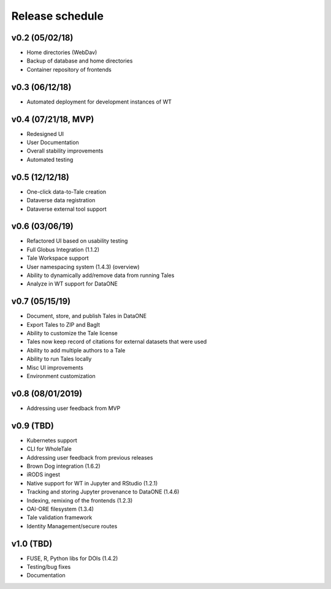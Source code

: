 .. _milestones:

Release schedule
================

v0.2 (05/02/18)
---------------
- Home directories (WebDav)
- Backup of database and home directories
- Container repository of frontends

v0.3 (06/12/18)
---------------
- Automated deployment for development instances of WT

v0.4 (07/21/18, MVP)
--------------------
- Redesigned UI
- User Documentation
- Overall stability improvements
- Automated testing

v0.5 (12/12/18)
---------------
- One-click data-to-Tale creation
- Dataverse data registration
- Dataverse external tool support

v0.6 (03/06/19)
----------------
- Refactored UI based on usability testing
- Full Globus Integration (1.1.2)
- Tale Workspace support
- User namespacing system (1.4.3) (overview)
- Ability to dynamically add/remove data from running Tales
- Analyze in WT support for DataONE

v0.7 (05/15/19)
----------------
- Document, store, and publish Tales in DataONE
- Export Tales to ZIP and BagIt
- Ability to customize the Tale license
- Tales now keep record of citations for external datasets that were used
- Ability to add multiple authors to a Tale
- Ability to run Tales locally
- Misc UI improvements
- Environment customization

v0.8 (08/01/2019)
----------------
- Addressing user feedback from MVP

v0.9 (TBD)
----------------
- Kubernetes support
- CLI for WholeTale
- Addressing user feedback from previous releases
- Brown Dog integration (1.6.2)
- iRODS ingest
- Native support for WT in Jupyter and RStudio (1.2.1)
- Tracking and storing Jupyter provenance to DataONE (1.4.6)
- Indexing, remixing of the frontends (1.2.3)
- OAI-ORE filesystem (1.3.4)
- Tale validation framework
- Identity Management/secure routes

v1.0 (TBD)
----------------
- FUSE, R, Python libs for DOIs (1.4.2)
- Testing/bug fixes
- Documentation
